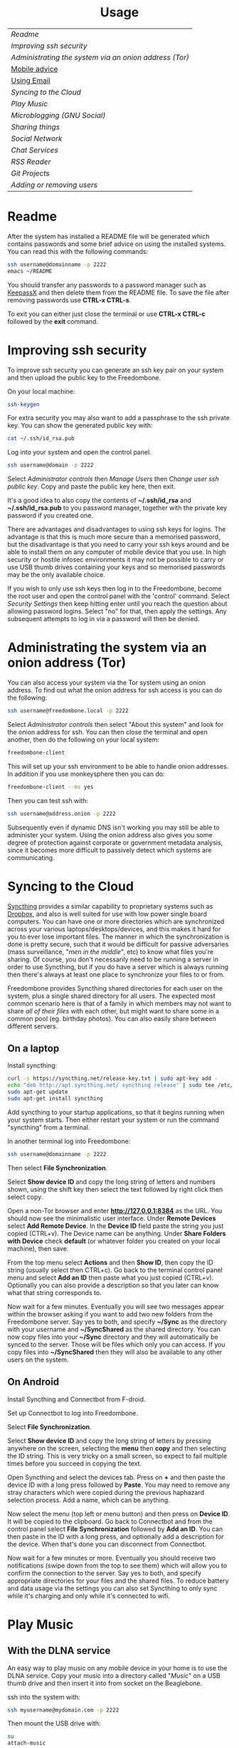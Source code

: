 #+TITLE:
#+AUTHOR: Bob Mottram
#+EMAIL: bob@robotics.uk.to
#+KEYWORDS: freedombox, debian, beaglebone, hubzilla, email, web server, home server, internet, censorship, surveillance, social network, irc, jabber
#+DESCRIPTION: Turn the Beaglebone Black into a personal communications server
#+OPTIONS: ^:nil toc:nil
#+HTML_HEAD: <link rel="stylesheet" type="text/css" href="solarized-light.css" />

#+BEGIN_CENTER
[[file:images/logo.png]]
#+END_CENTER

#+BEGIN_EXPORT html
<center>
<h1>Usage</h1>
</center>
#+END_EXPORT

| [[Readme]]                                               |
| [[Improving ssh security]]                               |
| [[Administrating the system via an onion address (Tor)]] |
| [[./mobile.html][Mobile advice]]                                        |
| [[./usage_email.html][Using Email]]                                          |
| [[Syncing to the Cloud]]                                 |
| [[Play Music]]                                           |
| [[Microblogging (GNU Social)]]                           |
| [[Sharing things]]                                       |
| [[Social Network]]                                       |
| [[Chat Services]]                                        |
| [[RSS Reader]]                                           |
| [[Git Projects]]                                         |
| [[Adding or removing users]]                             |

* Readme
After the system has installed a README file will be generated which contains passwords and some brief advice on using the installed systems. You can read this with the following commands:

#+BEGIN_SRC bash
ssh username@domainname -p 2222
emacs ~/README
#+END_SRC

You should transfer any passwords to a password manager such as [[http://www.keepassx.org/][KeepassX]] and then delete them from the README file. To save the file after removing passwords use *CTRL-x CTRL-s*.

To exit you can either just close the terminal or use *CTRL-x CTRL-c* followed by the *exit* command.
* Improving ssh security
To improve ssh security you can generate an ssh key pair on your system and then upload the public key to the Freedombone.

On your local machine:

#+BEGIN_SRC bash
ssh-keygen
#+END_SRC

For extra security you may also want to add a passphrase to the ssh private key. You can show the generated public key with:

#+BEGIN_SRC bash
cat ~/.ssh/id_rsa.pub
#+END_SRC

Log into your system and open the control panel.

#+BEGIN_SRC bash
ssh username@domain -p 2222
#+END_SRC

Select /Administrator controls/ then /Manage Users/ then /Change user ssh public key/. Copy and paste the public key here, then exit.

It's a good idea to also copy the contents of *~/.ssh/id_rsa* and *~/.ssh/id_rsa.pub* to you password manager, together with the private key password if you created one.

There are advantages and disadvantages to using ssh keys for logins. The advantage is that this is much more secure than a memorised password, but the disadvantage is that you need to carry your ssh keys around and be able to install them on any computer of mobile device that you use. In high security or hostile infosec environments it may not be possible to carry or use USB thumb drives containing your keys and so memorised passwords may be the only available choice.

If you wish to only use ssh keys then log in to the Freedombone, become the root user and open the control panel with the 'control' command. Select /Security Settings/ then keep hitting enter until you reach the question about allowing password logins. Select "no" for that, then apply the settings. Any subsequent attempts to log in via a password will then be denied.

* Administrating the system via an onion address (Tor)
You can also access your system via the Tor system using an onion address. To find out what the onion address for ssh access is you can do the following:

#+BEGIN_SRC bash
ssh username@freedombone.local -p 2222
#+END_SRC

Select /Administrator controls/ then select "About this system" and look for the onion address for ssh. You can then close the terminal and open another, then do the following on your local system:

#+BEGIN_SRC bash
freedombone-client
#+END_SRC

This will set up your ssh environment to be able to handle onion addresses. In addition if you use monkeysphere then you can do:

#+BEGIN_SRC bash
freedombone-client --ms yes
#+END_SRC

Then you can test ssh with:

#+BEGIN_SRC bash
ssh username@address.onion -p 2222
#+END_SRC

Subsequently even if dynamic DNS isn't working you may still be able to administer your system. Using the onion address also gives you some degree of protection against corporate or government metadata analysis, since it becomes more difficult to passively detect which systems are communicating.
* Syncing to the Cloud
[[https://syncthing.net][Syncthing]] provides a similar capability to proprietary systems such as [[http://www.drop-dropbox.com/][Dropbox]], and also is well suited for use with low power single board computers. You can have one or more directories which are synchronized across your various laptops/desktops/devices, and this makes it hard for you to ever lose important files. The manner in which the synchronization is done is pretty secure, such that it would be difficult for passive adversaries (mass surveillance, "/men in the middle/", etc) to know what files you're sharing. Of course, you don't necessarily need to be running a server in order to use Syncthing, but if you do have a server which is always running then there's always at least one place to synchronize your files to or from.

Freedombone provides Syncthing shared directories for each user on the system, plus a single shared directory for all users. The expected most common scenario here is that of a family in which members may not want to share /all of their files/ with each other, but might want to share some in a common pool (eg. birthday photos). You can also easily share between different servers.

** On a laptop
Install syncthing:

#+BEGIN_SRC bash
curl -s https://syncthing.net/release-key.txt | sudo apt-key add -
echo "deb http://apt.syncthing.net/ syncthing release" | sudo tee /etc/apt/sources.list.d/syncthing.list
sudo apt-get update
sudo apt-get install syncthing
#+END_SRC

Add syncthing to your startup applications, so that it begins running when your system starts. Then either restart your system or run the command "syncthing" from a terminal.

In another terminal log into Freedombone:

#+BEGIN_SRC bash
ssh username@domainname -p 2222
#+END_SRC

Then select *File Synchronization*.

[[file:images/controlpanel/control_panel_file_sync.jpg]]

Select *Show device ID* and copy the long string of letters and numbers shown, using the shift key then select the text followed by right click then select copy.

Open a non-Tor browser and enter  *http://127.0.0.1:8384* as the URL. You should now see the minimalistic user interface. Under *Remote Devices* select *Add Remote Device*. In the *Device ID* field paste the string you just copied (CTRL+v). The Device name can be anything. Under *Share Folders with Device* check *default* (or whatever folder you created on your local machine), then save.

From the top menu select *Actions* and then *Show ID*, then copy the ID string (usually select then CTRL+c). Go back to the terminal control panel menu and select *Add an ID* then paste what you just copied (CTRL+v). Optionally you can also provide a description so that you later can know what that string corresponds to.

Now wait for a few minutes. Eventually you will see two messages appear within the browser asking if you want to add two new folders from the Freedombone server. Say yes to both, and specify *~/Sync* as the directory with your username and *~/SyncShared* as the shared directory. You can now copy files into your *~/Sync* directory and they will automatically be synced to the server. Those will be files which only you can access. If you copy files into *~/SyncShared* then they will also be available to any other users on the system.
** On Android
Install Syncthing and Connectbot from F-droid.

Set up Connectbot to log into Freedombone.

Select *File Synchronization*.

Select *Show device ID* and copy the long string of letters by pressing anywhere on the screen, selecting the *menu* then *copy* and then selecting the ID string. This is very tricky on a small screen, so expect to fail multiple times before you succeed in copying the text.

Open Syncthing and select the devices tab. Press on *+* and then paste the device ID with a long press followed by *Paste*. You may need to remove any stray characters which were copied during the previous haphazard selection process. Add a name, which can be anything.

Now select the menu (top left or menu button) and then press on *Device ID*. It will be copied to the clipboard. Go back to Connectbot and from the control panel select *File Synchronization* followed by *Add an ID*. You can then paste in the ID with a long press, and optionally add a description for the device. When that's done you can disconnect from Connectbot.

Now wait for a few minutes or more. Eventually you should receive two notifications (swipe down from the top to see them) which will allow you to confirm the connection to the server. Say yes to both, and specify appropriate directories for your files and the shared files. To reduce battery and data usage via the settings you can also set Syncthing to only sync while it's charging and only while it's connected to wifi.
* Play Music
** With the DLNA service
An easy way to play music on any mobile device in your home is to use the DLNA service. Copy your music into a directory called "/Music/" on a USB thumb drive and then insert it into from socket on the Beaglebone.

ssh into the system with:

#+BEGIN_SRC bash
ssh myusername@mydomain.com -p 2222
#+END_SRC

Then mount the USB drive with:

#+BEGIN_SRC bash
su
attach-music
#+END_SRC

The system will scan the Music directory, which could take a while if there are thousands of files, but you don't need to do anything further with the Beaglebone other than perhaps to log out by typing *exit* a couple of times.

If you have an Android device then go to F-Droid (if you don't already have it installed then it can be [[https://f-droid.org/][downloaded here]]) and search for *ControlDLNA*. On running the app you should see a red Debian icon which you can press on, then you may need to select "local". After a few seconds the list of albums or tracks should then appear and you can browse and play them.

The DLNA service will only work within your local home network, and isn't remotely accessible from other locations via the internet. That can be both a good and a bad thing. Another consideration is that there are no access controls on DLNA services, so any music or videos on the USB drive will be playable by anyone within your home network.

* Microblogging (GNU Social)
To log into your GNU Social site first obtain your username and password from the "microblogging" section of the readme file.

#+BEGIN_SRC bash
ssh username@domainname -p 2222
cat README
exit
#+END_SRC

Navigate to your site and log in. You may then want to select *Admin* and check or change the details. You may also wish to change the license for the site to be either Creative Commons or private.

GNU Social has a clutter-free mobile user interface which can be accessed via a Tor compatible browser (make sure to add a NoScript exception). Unlike similar proprietary sites there are no bribed posts.

[[file:images/gnusocial_mobile.jpg]]

* Sharing things
If you have the GNU Social microblogging system installed then it's also possible to share things or services between groups or with particular users. This can be useful for sharing items within a family, club or in a local sharing economy. Sharing things freely, without money, reveals the social basis at the root of all economics which money normally conceals or obscures.

Click on "/share/" or "/my catalog/" and this will switch to a screen which allows you to enter details for things to be shared or wanted.

[[file:images/sharings3.jpg]]

The "/catalog/" button then allows you to search for shared things within the federated network.

[[file:images/sharings4.jpg]]

* Social Network
** Domains
Both Hubzilla and GNU Social try to obtain certificates automatically at the time of installation via Let's Encrypt. This will likely mean that in order for this to work you'll need to have obtained at least one "official" domain via a domain selling service, since Let's Encrypt mostly doesn't seem to work with free subdomains from sites such as freeDNS.
** Initial install
On first visiting your Hubzilla site you'll see the login screen. The first thing you need to do is *register* a new user. The first user on the system then becomes its administrator.

[[file:images/hubzilla_mobile.jpg]]

* Chat Services
** IRC
IRC is useful for multi-user chat. The classic use case is for software development where many engineers might need to coordinate their activities, but it's also useful for meetings, parties and general socialising.
*** Irssi
The easiest way to use irssi is to connect to your system, like this:

#+BEGIN_SRC bash
ssh myusername@mydomain -p 2222
#+END_SRC

Then select *IRC* from the menu. However, other than via this method using ssh, irssi isn't a very good IRC client because it doesn't have the capability to onion route messages, and therefore leaks metadata. For the best security when using your IRC server, use HexChat, Emacs ERC or another client which supports socks5 proxying.
*** HexChat
HexChat (formerly XChat) is compatible with proxying via Tor and so provides the best security when connecting to your IRC server. It will allow you to connect to your IRC server's onion address.

First install HexChat and set up its configuration file.

#+BEGIN_SRC bash
sudo apt-get install tor hexchat
mkdir -p ~/.config/hexchat
echo "# By default, HexChat based IRC software, when started-up, or run for first time,
# it starts to use local network, to connect to the internet. To prevent that,
# and to force it, to use Tor proxy (a Socks5 server):
#
# /set net_proxy_host 127.0.0.1
# /set net_proxy_port 9050
# /set net_proxy_type 3
# /set net_proxy_use 0
net_proxy_host = 127.0.0.1
net_proxy_port = 9050
# Technical note: 3 = socks5
net_proxy_type = 3
# Technical note: Do not worry. 0 is not equal to "off". 0 stands for "All".
#                 Check yourself https://toxin.jottit.com/xchat_set_variables
net_proxy_use = 0

# HexChat should not use the same circuit/exit server as other Tor applications.
# Otherwise activity in different applications could be correlated to the same
# pseudonym. There is a way to prevent that.
# It is called stream isolation. We use IsolateSOCKSAuth,
# see https://www.torproject.org/docs/tor-manual-dev.html.en
# The password is actually not required, but it does not hurt either.
# Will probable not hurt on Tor 0.2.2 and below.
# Works with Tor 0.2.3 and above.
#
# /set net_proxy_auth 1
# /set net_proxy_pass = HexChat
# /set net_proxy_user = HexChat
#
net_proxy_auth = 1
net_proxy_pass = HexChat
net_proxy_user = HexChat

# Get rid of protocol leaks:
# a DCC session can reveal IP address, etc. identd flag can reveal your
# username which you use to login in your OS(Windows/Linux/Unix/MacOS) profile.
# To prevent those:
#
# /set dcc_auto_chat 0
# /set dcc_auto_resume OFF
# /set dcc_auto_send 0
# /set irc_hide_version ON
# /set identd OFF <-- NOT working on all HexChat-based IRC software.
# But still highly suggested to include & use it.
# Probable not needed on UNIX, source: http://xchat.org/faq/#q21
dcc_auto_chat = 0
dcc_auto_resume = 0
dcc_auto_send = 0
irc_hide_version = 1
identd = 0

# If you use your own comment instead of default values, then these data are
# posted on each channel when you do these events: JOIN, PART, QUIT, AWAY.
# So they can reveal who you actually are, when you are using same HexChat
# software for multiple different nicknames.
#
# Delete everything under Settings -> Preferences -> Default Messages:
# -> Quit: <Deleted everything!>
# -> Leave channel: <Deleted everything!>
# -> Away: <Deleted everything!>
away_reason =
irc_part_reason =
irc_quit_reason =

# By default, HexChat based IRC software uses your platform OS(Operating System)s
# login user name as your nickname, user name, real name.  To prevent leaking
# that, and, to use your own choice of nickname, realname, username:
#
# ***Pseudonymous vs. anonymous IRC use.***
# Actually IRC is pseudonymous. Your nickname might also reveal something about
# your origin, interests, etc. You can make IRC more anonymous by choosing a more
# meaningless nickname. Use the following defaults if you want to be more anonymous.
# If user, user_ and user___ are already taken, add more _ or start using user1,
# user2, user3, etc. Or if the irc network auto assigns your a nickname, i.e.
# guest532, stick with that nickname.
#
# Of course, you are free to continue using IRC in a pseudonymous manner.
# In that case, instant of user, choose your nickname.
#
# /set irc_real_name user
# /set irc_user_name user
# /set irc_nick1 user
# /set irc_nick2 user_
# /set irc_nick3 user__
irc_real_name = user
irc_user_name = user
irc_nick1 = user
irc_nick2 = user_
irc_nick3 = user__

# Use a more common nick completion suffix:
# When you write the first few characters of a nickname followed by tab,
# it will, by HexChat default, complete the nickname and ", " behind the
# nickname. The behavior is HexChat specific. The " :" is more more common
# for more common clients such as mIRC.
#
# HexChat -> Settings -> Preferences -> input box -> completion_suffix set to :
#
completion_suffix = :

# Not starting the server windows at the beginning so you can check and set
# settings before connecting to any IRC networks.
gui_slist_skip = 1
" > ~/.config/hexchat/hexchat.conf
#+END_SRC

Now look up the onion address for your IRC server

#+BEGIN_SRC bash
ssh username@mydomainname -p 2222
#+END_SRC

Select Administrator options, then *About this system* and make a note of the onion address for IRC. Also select the *IRC Menu* and take a note of the login password.

[[file:images/hexchat_setup.jpg]]

Run HexChat.

Within the network list click, *Add* and enter your domain name then click *Edit*.

Select the entry within the servers box, then enter *ircaddress.onion/6697* and press *Enter*.

Uncheck *use global user information*.

Enter first and second nicknames and check *connect to this network on startup*.

Make sure that *use SSL* is unchecked. Encryption will be handled via the onion address itself.

Within the *Password* field enter the password which can be found from the IRC menu of the *control panel*.

Select the *Autojoin channels* tab, click *Add* and enter *#freedombone* as the channel name.

Click *close* and then *connect*.

*** Emacs
If you are an Emacs user then you can also connect to your IRC server via Emacs.

Ensure that tor is installed onto your local system:

#+BEGIN_SRC bash
sudo apt-get install tor
#+END_SRC

Add the following to your Emacs configuration file:

#+BEGIN_SRC elisp
(setq socks-noproxy '("localhost"))
(require 'socks)
(require 'tls)
(setq socks-server (list "Tor socks" "localhost" 9050 5))
(setq erc-server-connect-function 'socks-open-network-stream)
(setq erc-autojoin-channels-alist
    '(("myircaddress.onion" "#freedombone")))
(erc :server "myircaddress.onion" :port 6697 :nick "yourusername" :password "your IRC password")
#+END_SRC
*** Changing or removing the IRC password
By default the IRC server is set up to require a password for users to log in. The password is the same for all users. If you want to change or remove the password:

#+BEGIN_SRC bash
ssh myusername@mydomain -p 2222
#+END_SRC

Select /Administrator controls/ then *IRC Menu* and then change the password. An empty password will allow anyone to log in, so you can have a globally accessible IRC system if you wish, although you might want to carefully consider whether that's wise.

** XMPP/Jabber
*** About XMPP
A well written article on the state of XMPP and how it compares to other chat protocols [[https://gultsch.de/xmpp_2016.html][can be found here]].
*** Using with Gajim
In mid 2016 Gajim became the first desktop XMPP client to support the new OMEMO end-to-end security standard, which is superior to the more traditional OTR since it also includes multi-user chat and the ratcheting mechanism pioneered by Open Whisper Systems. To install it:

#+begin_src bash :tangle no
su -c 'echo "deb ftp://ftp.gajim.org/debian unstable main" > /etc/apt/sources.list.d/gajim.list'
sudo apt-get update
sudo apt-get -y install gajim-dev-keyring
sudo apt-get -y install git tor python-dev python-pip gajim-nightly
mkdir ~/.local/share/gajim/plugins -p
cd ~/.local/share/gajim/plugins
git clone https://github.com/omemo/gajim-omemo
sudo pip install protobuf==2.6.1, python-axolotl==0.1.35
#+end_src

Open Gajim and enter your XMPP address and password.

Go to *Edit/Preferences* and select the *Advanced* tab. Under *Global Proxy* select *Tor* and the *Close* button. Then select *Edit/Plugins* and make sure that OMEMO is active (ticked), then select the *Close* button.

When you start a conversation make sure that the OMEMO box is ticked. You can also click on the keys button and trust various fingerprints. Both sides will need to do that before an encrypted chat can start.

If you wish to make backups of the OMEMO keys then they can be found within:

    ~/.local/share/gajim

If you wish to use OpenPGP to encrypt your messages then go to *Edit/Accounts*, select your account and then the *Personal Information* tab. You can then choose your GPG key. When initiating a chat you can select the *Advanced* button and then select *Toggle OpenPGP Encryption*. OpenPGP is not as secure as OMEMO, but does allow you to use XMPP in a similar style to email in that the recipient of the message does not necessarily need to be online at the same time that you send it.

*** Using with Profanity
The [[http://profanity.im][Profanity]] shell based user interface and is perhaps the simplest way to use XMPP from a laptop. It's also a good way to ensure that your OTR keys are the same even when logging in from different laptops or devices, and it also means that if those devices later become compomised then there are no locally stored OTR keys to be found.

#+BEGIN_SRC bash
ssh username@domain -p 2222
#+END_SRC

Then select XMPP. Generate an [[https://en.wikipedia.org/wiki/Off-the-Record_Messaging][OTR]] key with:

#+BEGIN_SRC bash
/otr gen
#+END_SRC

Then to start a conversation using OTR:

#+BEGIN_SRC bash
/otr start otherusername@otheruserdomain
#+END_SRC

or if you're already in an insecure chat with someone just use:

#+BEGIN_SRC bash
/otr start
#+END_SRC

Set a security question and answer:

#+BEGIN_SRC bash
/otr question "What is the name of your best friends rabbit?" fiffi
#+END_SRC

On the other side the user can enter:

#+BEGIN_SRC bash
/otr answer fiffi
#+END_SRC

For the most paranoid you can also obtain your fingerprint:

#+BEGIN_SRC bash
/otr myfp
#+END_SRC

and quote that.  If they quote theirs back you can check it with:

#+BEGIN_SRC bash
/otr theirfp
#+END_SRC

If the fingerprints match then you can be pretty confident that unless you have been socially engineered via the question and answer you probably are talking to who you think you are, and that it will be difficult for mass surveillance systems to know the content of the conversation. For more details see [[http://www.profanity.im/otr.html][this guide]].

 When accessed via the user control panel the client is automatically routed through Tor and so if you are also using OTR then this provides protection for both message content and metadata.
*** Using with Jitsi
Jitsi is the recommended communications client for desktop or laptop systems, since it includes the /off the record/ (OTR) feature which provides some additional security beyond the usual SSL certificates.

Jitsi can be downloaded from https://jitsi.org

On your desktop/laptop open Jitsi and select *Options* from the *Tools* menu.

Click *Add* to add a new user, then enter the Jabber ID which you previously specified with /prosodyctl/ when setting up the XMPP server. Close and then you should notice that your status is "Online" (or if not then you should be able to set it to online).

From the *File* menu you can add contacts, then select the chat icon to begin a chat.  Click on the lock icon on the right hand side and this will initiate an authentication procedure in which you can specify a question and answer to verify the identity of the person you're communicating with.  Once authentication is complete then you'll be chating using OTR, which provides an additional layer of security.

When opening Jitsi initially you will get a certificate warning for your domain name (assuming that you're using a self-signed certificate). If this happens then select *View Certificate* and enable the checkbox to trust the certificate, then select *Continue Anyway*.  Once you've done this then the certificate warning will not appear again unless you reinstall Jitsi or use a different computer.

You can also [[https://www.youtube.com/watch?v=vgx7VSrDGjk][see this video]] as an example of using OTR.
*** Using with Ubuntu
The default XMPP client in Ubuntu is Empathy.  Using Empathy isn't as secure as using Jitsi, since it doesn't include the /off the record/ feature, but since it's the default it's what many users will have easy access to.

Open *System Settings* and select *Online Accounts*, *Add account*  and then *Jabber*.

Enter your username (username@domainname) and password.

Click on *Advanced* and make sure that *Encryption required* and *Ignore SSL certificate errors* are checked.  Ignoring the certificate errors will allow you to use the self-signed certificate created earlier.  Then click *Done* and set your Jabber account and Empathy to *On*.
*** Using Tor Messenger
Tor Messenger is a messaging client which supports XMPP, and its onion routing enables you to protect the metadata of chat interactions to some extent by making it difficult for an adversary to know which server is talking to which. You can download Tor Messenger from [[https://torproject.org][torproject.org]] and the setup is pretty simple.
*** Using with Android/Conversations
Install [[https://f-droid.org/][F-Droid]]

Search for and install *Orbot* and *Conversations*.

Add an account and enter your Jabber/XMPP ID and password.

From the menu select *Settings* then *Expert Settings*. Select *Connect via Tor* and depending on your situation you might also want to select *Don't save encrypted messages*. Also within expert settings select *Keep in foreground*. This will enable you to still receive notifications when your device is in standby mode with the screen turned off.

From the menu select *Manage accounts* and add a new account.

#+BEGIN_SRC bash
Jabber ID: myusername@mydomain
Password:  your XMPP password
Hostname:  mydomain
Port:      5222
#+END_SRC

Then select *Next*. When chatting you can use the lock icon to encrypt your conversation. OMEMO is the recommended type of encryption. It's also going through Tor, so passive surveillance of the metadata should not be easy for an adversary.
** Tox
Tox is an encrypted peer-to-peer messaging system and so should work without Freedombone. It uses a system of nodes which act as a sort of directory service allowing users to find and connect to each other. The Tox node ID on the Freedombone can be found within the README within your home directory. If you have other users connect to your node then you will be able to continue chatting even when no other nodes are available.
*** Using the Toxic client
Log into your system with:

#+BEGIN_SRC bash
ssh myusername@mydomain -p 2222
#+END_SRC

Then from the menu select *Tox Chat*. Tox is encrypted by default and also routed through Tor, so it should be reasonably secure both in terms of message content and metadata.

[[file:images/toxic.jpg]]

** VoIP (Voice and text chat)
*** Text chat
In addition to voice it is also possible to do text chat via mumble. The security of this is pretty good provided that you do it via Plumble and Orbot on mobile, but compared to other options such as XMPP/Conversations or Tox the security is not as good, since the mumble server currently doesn't support forward secrecy.
*** Using with Ubuntu
Within the software center search for "mumble" and install the client then run it. Skip through the audio setup wizard.

Click on "add new" to add a new server and enter the default domain name for the Freedombone, your username (which can be anything) and the VoIP server password which can be found in the README file on the Freedombone. Accept the self-signed SSL certificate. You are now ready to chat.
*** Using with Android
Install [[https://f-droid.org/][F-Droid]]

If you don't have Orbot installed then enable The Guardian Project repository from the drop down menu and install it.

Search for and install Plumble.

Press the plus button to add a Mumble server.

Enter a label (which can be any name you choose for the server), the default domain name of the Freedombone, your username (which can also be anything) and the VoIP server password which can be found in the README file on the Freedombone.

Open the settings. Select General, then Connect via Tor. This will provide better protection, making it more difficult for adversaries to know who is talking to who.

Selecting the server by pressing on it then connects you to the server so that you can chat with other connected users.

/Note: if you don't know the default domain name and you did a full installation then it will be the same as the wiki domain name./
** SIP phones
Freedombone also supports SIP phones The username and domain is the same as for your email address, and the SIP password and extension number will appear within the README file in your home directory. Various SIP client options are available, such as CSipSimple on Android and Jitsi on desktop or laptop machines. Ideally use clients which support ZRTP, which will provide the best level of security.
*** About ZRTP
[[https://jitsi.org/Documentation/ZrtpFAQ][ZRTP]] appears to be the current best standard to end-to-end encrypted voice calls, combining good security with simplicity of use. When the initial cryptographic negotiation between phones is done at the start of a call a short authentication string (SAS) is calculated and displayed at both ends. To check that there isn't anyone intercepting the call and acting as a /man in the middle/ - as [[https://en.wikipedia.org/wiki/Stingray_phone_tracker][stingray type devices]] try to do - the short authentication string can be read out and verbally confirmed between the callers. If it's the same then you can be pretty confident that the call is secure.
*** Using with CSIPSimple
Add an account. Under *General Wizards* choose *Expert* and enter the following details:

| Account name     | Your username           |
| Account ID       | sip:username@yourdomain |
| Registration URI | sip:yourdefaultdomain   |
| Realm            | *                       |
| Username         | Your username           |
| Data (Password)  | Your SIP password       |
| ZRTP Mode        | Create ZRTP             |

If everything is working the account should appear in green with a status of *Registered*.
*** Using with Ring
From the menu select *Manage accounts*.

Add an account with the following details:

| Alias    | Your full name or nickname |
| Protocol | SIP                        |
| Hostname | yourdefaultdomain          |
| Username | Your username              |
| Password | Your SIP password          |

Select the *Security* tab. Under *SRTP Key Exchange* select *ZRTP*. Unde *SRTP Preferences* select *Not supported warning* and *Display SAS Once*.

* RSS Reader
The way that RSS reading is set up on Freedombone gives you strong reading privacy. Not only is there onion routing between you and the server but also between the server and the source of the RSS feed. The only down side is that many RSS feeds are still http only, and so could be vulnerable to injection attacks, but it's expected that more of this will go to https in the foreseeable future due to a combination of growing recognition of security issues and systems like Let's Encrypt which make obtaining certificates much easier.

[[file:images/rss_reader_mobile.jpg]]

** Finding the onion address
See the control panel for the RSS reader onion address.

#+BEGIN_SRC bash
ssh username@domainname -p 2222
#+END_SRC

Select /Administrator controls/ then select the *About* screen.

The RSS reader is accessible only via an onion address. This provides a reasonable degree of reading privacy, making it difficult for passive adversaries such as governments, corporations or criminals to create lists of sites which you are subscribed to.

To set up the system open http://rss_reader_onion_address/ and log in with username *admin* and the password obtained either at the beginning of the install or from the README file in your home directory. You can then select the *Actions* menu and begin adding your feeds.

** On mobile
To access the RSS reader from a mobile device you can install a Tor compatible browser such as OrFox. It will try to automatically change to the mobile version of the user interface. Remember to add the site to the NoScript whitelist, and you may also need to turn HTTPS Everywhere off.

#+BEGIN_QUOTE
A note for the paranoid is that on mobile devices you get redirected to a different onion address which is specially set up for the mobile interface, so don't be alarmed that it looks like your connection is being hijacked.
#+END_QUOTE
** With Emacs
If you are an Emacs user then you can also read your RSS feeds via the [[https://github.com/dk87/avandu][Avandu]] mode.

Add the following to your configuration, changing the address and password as appropriate.

#+begin_src emacs-lisp :tangle no
(setq avandu-tt-rss-api-url "http://rss_reader_onion_address/api/"
	  avandu-user "admin"
	  avandu-password "mypassword")
#+end_src

If you don't already have Emacs set up to route through Tor then also add the following:

#+begin_src emacs-lisp :tangle no
(setq socks-noproxy '("localhost"))
(require 'socks)
(require 'tls)
(setq socks-server (list "Tor socks" "localhost" 9050 5))
#+end_src

And ensure that the Tor daemon is installed:

#+begin_src bash :tangle no
sudo apt-get install tor
#+end_src
* Git Projects
Github is ok, but it's proprietary and funded by venture capital. If you been around on the internet for long enough then you know how this story eventually works itself out - i.e. badly for the users. It's really only a question of time. If you're a software developer or do things which involve the Git version control system then it's a good idea to become accustomed to hosting your own repositories, before the inevitable Github shitstorm happens.

A Git hosting system called [[https://gogs.io][Gogs]] can optionally be installed. This is very similar to Github in appearance and use. It's lightweight and so well suited for use on low power ARM servers.

Navigate to your git site and click the *Register* button. The first user registered on the system becomes the administrator. Once you've done that then it's a good idea to disable further registrations. Currently that's a little complicated, but you can do it as follows:

#+begin_src bash :tangle no
sudo username@domainname -p 2222
#+end_src

Select *Exit to the comand line*.

#+begin_src bash :tangle no
sudo su
export GO_VERSION=1.5
sed -i "s|DISABLE_REGISTRATION =.*|DISABLE_REGISTRATION = true|g" /home/git/gvm/pkgsets/go${GO_VERSION}/global/src/github.com/gogits/gogs/custom/conf/app.ini
systemctl restart gogs
exit; exit
#+end_src

This will stop any spam accounts being created by random strangers or bots. You might want to mirror existing repos, and at any time a mirror can be converted into the main repo.
* Adding or removing users
Log into the system with:

#+BEGIN_SRC bash
ssh username@domainname -p 2222
#+END_SRC

Select *Administrator controls* then *User Management*. Depending upon the type of installation after selecting administrator controls you might need to enter:

#+BEGIN_SRC bash
sudo su
control
#+END_SRC

[[file:images/controlpanel/control_panel_manage_users.jpg]]

#+BEGIN_EXPORT html
<center>
Return to the <a href="index.html">home page</a>
</center>
#+END_EXPORT
